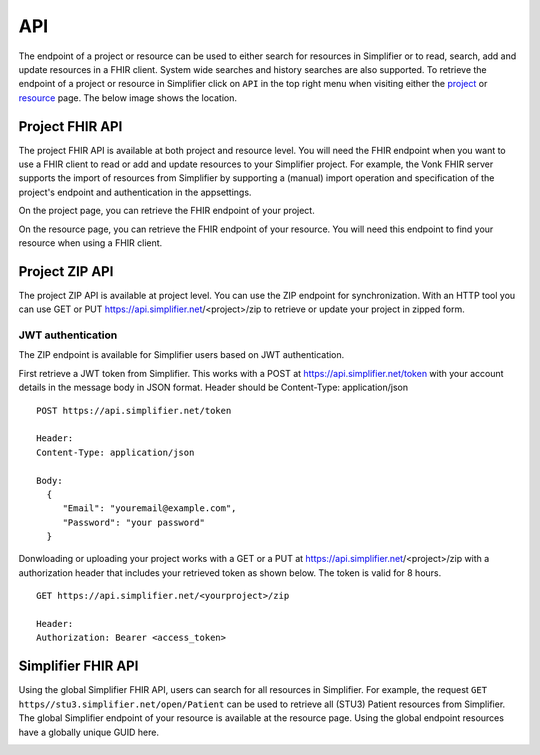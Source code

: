 .. _simpl_endpoint:

API
^^^^^^^^
The endpoint of a project or resource can be used to either search for resources in Simplifier or to read, search, add and update resources in a FHIR client. System wide searches and history searches are also supported. To retrieve the endpoint of a project or resource in Simplifier click on ``API`` in the top right menu when visiting either the `project <simplifierProjects.html#project-page>`_ or `resource <simplifierResources.html#resource-page>`_ page. The below image shows the location.

.. image:: ./ProjectApicCmpleteScreen.png


Project FHIR API
""""""""""""""""
The project FHIR API is available at both project and resource level. You will need the FHIR endpoint when you want to use a FHIR client to read or add and update resources to your Simplifier project. For example, the Vonk FHIR server supports the import of resources from Simplifier by supporting a (manual) import operation and specification of the project's endpoint and authentication in the appsettings.

On the project page, you can retrieve the FHIR endpoint of your project.

.. image:: ./images/ProjectEndpoint.PNG 

On the resource page, you can retrieve the FHIR endpoint of your resource. You will need this endpoint to find your resource when using a FHIR client.

.. image:: ./images/ResourceEndpoint.PNG 

Project ZIP API
"""""""""""""""
The project ZIP API is available at project level. You can use the ZIP endpoint for synchronization. With an HTTP tool you can use GET or PUT https://api.simplifier.net/<project>/zip to retrieve or update your project in zipped form.

.. image:: ./images/ProjectZipApi.png

JWT authentication
------------------
The ZIP endpoint is available for Simplifier users based on JWT authentication. 

First retrieve a JWT token from Simplifier. This works with a POST at https://api.simplifier.net/token with your account details in the message body in JSON format. Header should be Content-Type: application/json

::
  
  POST https://api.simplifier.net/token 
  
  Header:
  Content-Type: application/json

  Body:
    {
       "Email": "youremail@example.com",
       "Password": "your password"
    }
    
Donwloading or uploading your project works with a GET or a PUT at https://api.simplifier.net/<project>/zip with a authorization header that includes your retrieved token as shown below. The token is valid for 8 hours.

::
  
  GET https://api.simplifier.net/<yourproject>/zip
  
  Header:
  Authorization: Bearer <access_token> 

Simplifier FHIR API
"""""""""""""""""""
Using the global Simplifier FHIR API, users can search for all resources in Simplifier. For example, the request ``GET https//stu3.simplifier.net/open/Patient`` can be used to retrieve all (STU3) Patient resources from Simplifier. The global Simplifier endpoint of your resource is available at the resource page. Using the global endpoint resources have a globally unique GUID here.

.. image:: ./images/ResourceGlobalEndpoint.PNG
